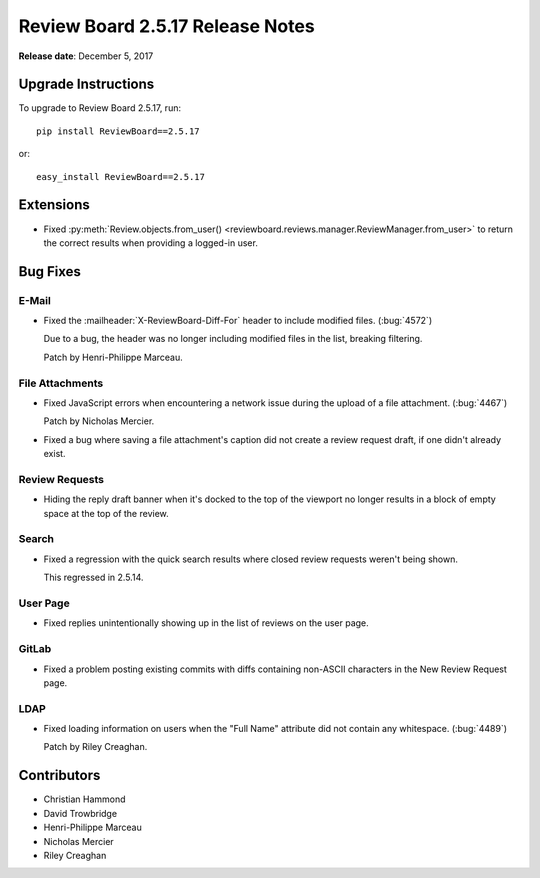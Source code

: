 .. default-intersphinx:: rb2.5


=================================
Review Board 2.5.17 Release Notes
=================================

**Release date**: December 5, 2017


Upgrade Instructions
====================

To upgrade to Review Board 2.5.17, run::

    pip install ReviewBoard==2.5.17

or::

    easy_install ReviewBoard==2.5.17


Extensions
==========

* Fixed :py:meth:`Review.objects.from_user()
  <reviewboard.reviews.manager.ReviewManager.from_user>` to return the correct
  results when providing a logged-in user.


Bug Fixes
=========

E-Mail
------

* Fixed the :mailheader:`X-ReviewBoard-Diff-For` header to include modified
  files. (:bug:`4572`)

  Due to a bug, the header was no longer including modified files in the list,
  breaking filtering.

  Patch by Henri-Philippe Marceau.


File Attachments
----------------

* Fixed JavaScript errors when encountering a network issue during the upload
  of a file attachment. (:bug:`4467`)

  Patch by Nicholas Mercier.

* Fixed a bug where saving a file attachment's caption did not create a review
  request draft, if one didn't already exist.


Review Requests
---------------

* Hiding the reply draft banner when it's docked to the top of the viewport
  no longer results in a block of empty space at the top of the review.


Search
------

* Fixed a regression with the quick search results where closed review
  requests weren't being shown.

  This regressed in 2.5.14.


User Page
---------

* Fixed replies unintentionally showing up in the list of reviews on the
  user page.


GitLab
------

* Fixed a problem posting existing commits with diffs containing non-ASCII
  characters in the New Review Request page.


LDAP
----

* Fixed loading information on users when the "Full Name" attribute did not
  contain any whitespace. (:bug:`4489`)

  Patch by Riley Creaghan.


Contributors
============

* Christian Hammond
* David Trowbridge
* Henri-Philippe Marceau
* Nicholas Mercier
* Riley Creaghan
